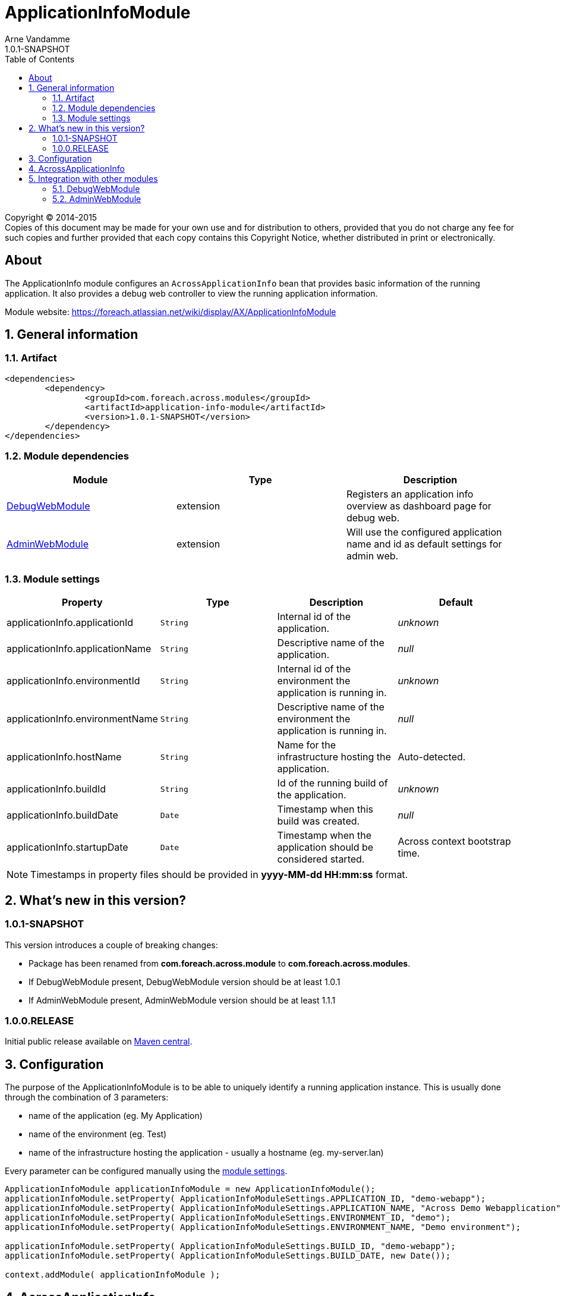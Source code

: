 = ApplicationInfoModule
Arne Vandamme
1.0.1-SNAPSHOT
:toc: left
:sectanchors:
:module-version: 1.0.1-SNAPSHOT
:module-name: ApplicationInfoModule
:module-artifact: application-info-module
:module-url: https://foreach.atlassian.net/wiki/display/AX/ApplicationInfoModule
:debug-web-module-url: https://foreach.atlassian.net/wiki/display/AX/DebugWebModule
:admin-web-module-url: https://foreach.atlassian.net/wiki/display/AX/AdminWebModule

[copyright,verbatim]
--
Copyright (C) 2014-2015 +
[small]#Copies of this document may be made for your own use and for distribution to others, provided that you do not charge any fee for such copies and further provided that each copy contains this Copyright Notice, whether distributed in print or electronically.#
--

[abstract]
== About
The ApplicationInfo module configures an `AcrossApplicationInfo` bean that provides basic information of the running application.
It also provides a debug web controller to view the running application information.

Module website: {module-url}

:numbered:
== General information

=== Artifact
[source,xml,indent=0]
[subs="verbatim,quotes,attributes"]
----
	<dependencies>
		<dependency>
			<groupId>com.foreach.across.modules</groupId>
			<artifactId>{module-artifact}</artifactId>
			<version>{module-version}</version>
		</dependency>
	</dependencies>
----

=== Module dependencies

|===
|Module |Type |Description

|{debug-web-module-url}[DebugWebModule]
|extension
|Registers an application info overview as dashboard page for debug web.

|{admin-web-module-url}[AdminWebModule]
|extension
|Will use the configured application name and id as default settings for admin web.

|===
[[settings]]
=== Module settings

|===
|Property |Type |Description |Default

|applicationInfo.applicationId
|`String`
| Internal id of the application.
|_unknown_

|applicationInfo.applicationName
|`String`
| Descriptive name of the application.
|_null_

|applicationInfo.environmentId
|`String`
| Internal id of the environment the application is running in.
|_unknown_

|applicationInfo.environmentName
|`String`
| Descriptive name of the environment the application is running in.
|_null_

|applicationInfo.hostName
|`String`
| Name for the infrastructure hosting the application.
|Auto-detected.

|applicationInfo.buildId
|`String`
| Id of the running build of the application.
|_unknown_

|applicationInfo.buildDate
|`Date`
| Timestamp when this build was created.
|_null_

|applicationInfo.startupDate
|`Date`
|Timestamp when the application should be considered started.
|Across context bootstrap time.

|===

NOTE: Timestamps in property files should be provided in *yyyy-MM-dd HH:mm:ss* format.

== What's new in this version?
:numbered!:
=== 1.0.1-SNAPSHOT
This version introduces a couple of breaking changes:

* Package has been renamed from *com.foreach.across.module* to *com.foreach.across.modules*.
* If DebugWebModule present, DebugWebModule version should be at least 1.0.1
* If AdminWebModule present, AdminWebModule version should be at least 1.1.1

=== 1.0.0.RELEASE
Initial public release available on http://search.maven.org/[Maven central].

:numbered:
== Configuration
The purpose of the ApplicationInfoModule is to be able to uniquely identify a running application instance.
This is usually done through the combination of 3 parameters:

 * name of the application (eg. My Application)
 * name of the environment  (eg. Test)
 * name of the infrastructure hosting the application - usually a hostname (eg. my-server.lan)

Every parameter can be configured manually using the <<settings,module settings>>.

[source,java,indent=0]
[subs="verbatim,quotes,attributes"]
----
ApplicationInfoModule applicationInfoModule = new ApplicationInfoModule();
applicationInfoModule.setProperty( ApplicationInfoModuleSettings.APPLICATION_ID, "demo-webapp");
applicationInfoModule.setProperty( ApplicationInfoModuleSettings.APPLICATION_NAME, "Across Demo Webapplication");
applicationInfoModule.setProperty( ApplicationInfoModuleSettings.ENVIRONMENT_ID, "demo");
applicationInfoModule.setProperty( ApplicationInfoModuleSettings.ENVIRONMENT_NAME, "Demo environment");

applicationInfoModule.setProperty( ApplicationInfoModuleSettings.BUILD_ID, "demo-webapp");
applicationInfoModule.setProperty( ApplicationInfoModuleSettings.BUILD_DATE, new Date());

context.addModule( applicationInfoModule );
----

== AcrossApplicationInfo
Once bootstrapped, the {module-name} exposes an `AcrossApplicationInfo` bean that contains the runtime settings.
This bean has a property *instanceId* that combines application, environment and hostname into a single `String` that uniquely identifies the application instance.

== Integration with other modules
=== DebugWebModule
{module-name} provides a debug web controller that displays the `AcrossApplicationInfo` settings.
This controller is available on the */applicationInfo* path relative to the debug web root.

If no explicit debug web dashboard has been configured, the {module-name} will also configure the application info controller as dashboard.

=== AdminWebModule
If AdminWebModule is present the {module-name} will automatically set the properties *adminWebModule.title* and *adminWebModule.login.rememberMe.cookie* based on the application info.
This will only happen if those properties have not yet been defined through some other means.


